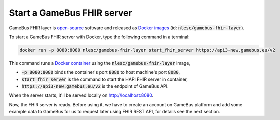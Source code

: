 Start a GameBus FHIR server
===========================

GameBus FHIR layer is `open-source`_ software and released as `Docker images`_
(id: :code:`nlesc/gamebus-fhir-layer`).

To start a GameBus FHIR server with Docker, type the following command in a terminal:

.. code-block:: bash

  docker run -p 8080:8080 nlesc/gamebus-fhir-layer start_fhir_server https://api3-new.gamebus.eu/v2

This command runs a `Docker container`_ using the :code:`nlesc/gamebus-fhir-layer`
image,

- :code:`-p 8080:8080` binds the container's port :code:`8080` to host machine's port :code:`8080`,
- :code:`start_fhir_server` is the command to start the HAPI FHIR server in container,
- :code:`https://api3-new.gamebus.eu/v2` is the endpoint of GameBus API.

When the server starts, it'll be served locally on http://localhost:8080.

Now, the FHIR server is ready. Before using it, we have to create an
account on GameBus platform and add some example data to GameBus for us to request
later using FHIR REST API, for details see the next section.


.. _open-source: https://github.com/nwo-strap/gamebus-fhir-layer
.. _Docker images: https://hub.Docker.com/repository/Docker/nlesc/gamebus-fhir-layer
.. _how to install Docker: https://docs.docker.com/get-docker/
.. _Docker's doc: https://docs.Docker.com/engine/reference/commandline/run/
.. _Docker container: https://docs.docker.com/reference/cli/docker/container/run/
